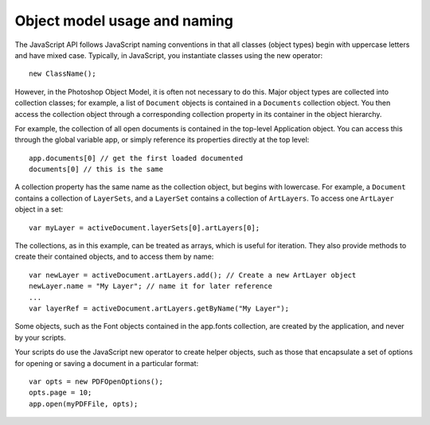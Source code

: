 =============================
Object model usage and naming
=============================

The JavaScript API follows JavaScript naming conventions in that all classes (object types) begin with uppercase letters and have mixed case. Typically, in JavaScript, you instantiate classes using the new operator::

	new ClassName();

However, in the Photoshop Object Model, it is often not necessary to do this. Major object types are collected into collection classes; for example, a list of ``Document`` objects is contained in a ``Documents`` collection object. You then access the collection object through a corresponding collection property in its container in the object hierarchy. 

For example, the collection of all open documents is contained in the top-level Application object. You can access this through the global variable app, or simply reference its properties directly at the top level::

	app.documents[0] // get the first loaded documented
	documents[0] // this is the same

A collection property has the same name as the collection object, but begins with lowercase. For example, a ``Document`` contains a collection of ``LayerSets``, and a ``LayerSet`` contains a collection of ``ArtLayers``. To access one ``ArtLayer`` object in a set::

	var myLayer = activeDocument.layerSets[0].artLayers[0];

The collections, as in this example, can be treated as arrays, which is useful for iteration. They also provide methods to create their contained objects, and to access them by name::

	var newLayer = activeDocument.artLayers.add(); // Create a new ArtLayer object
	newLayer.name = "My Layer"; // name it for later reference
	...
	var layerRef = activeDocument.artLayers.getByName("My Layer");

Some objects, such as the Font objects contained in the app.fonts collection, are created by the application, and never by your scripts. 

Your scripts do use the JavaScript new operator to create helper objects, such as those that encapsulate a set of options for opening or saving a document in a particular format::

	var opts = new PDFOpenOptions();
	opts.page = 10;
	app.open(myPDFFile, opts);